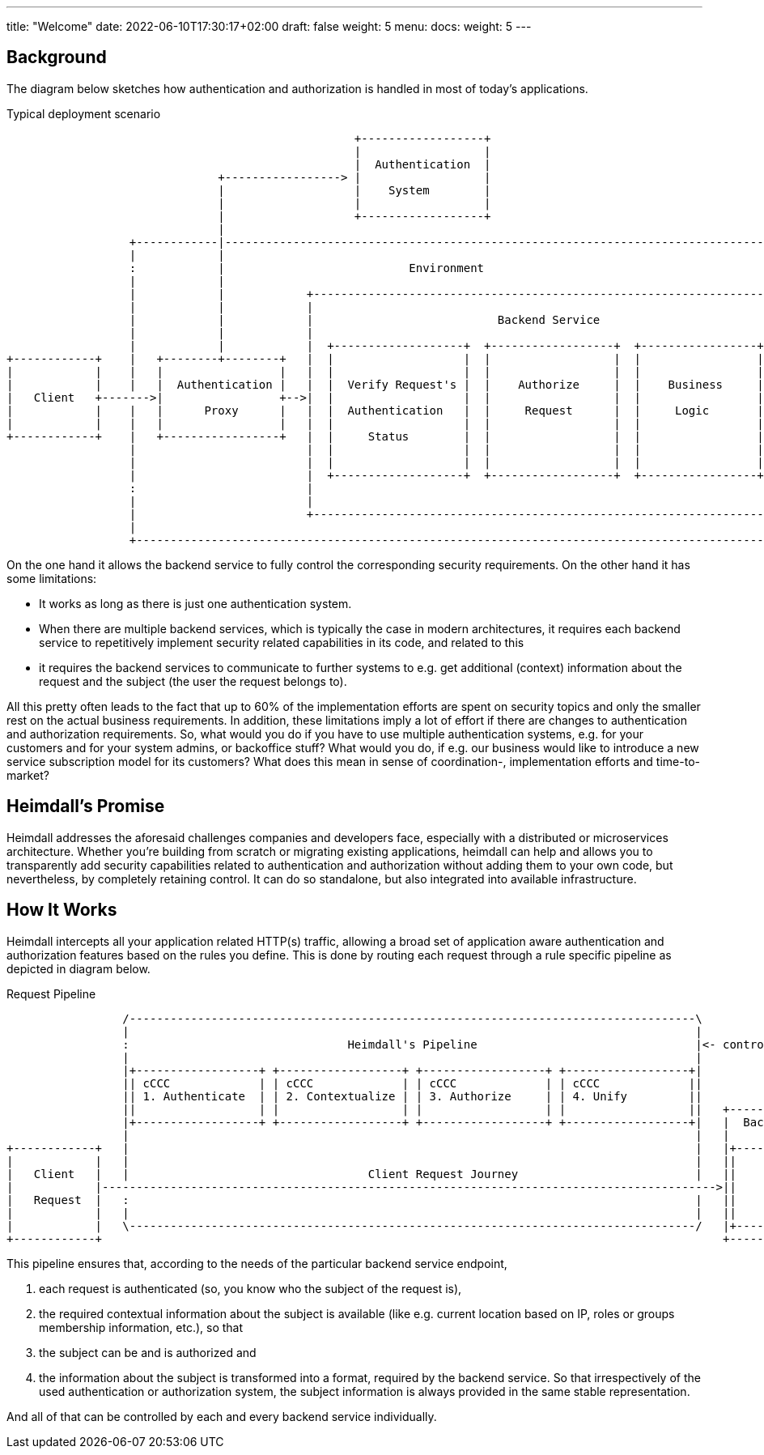 ---
title: "Welcome"
date: 2022-06-10T17:30:17+02:00
draft: false
weight: 5
menu:
  docs:
    weight: 5
---

== Background

The diagram below sketches how authentication and authorization is handled in most of today's applications.

[[_fig_typical_deployment_scenario]]
.Typical deployment scenario
[ditaa, format=svg]
....
                                                   +------------------+
                                                   |                  |
                                                   |  Authentication  |
                               +-----------------> |                  |
                               |                   |    System        |
                               |                   |                  |
                               |                   +------------------+
                               |
                  +------------|------------------------------------------------------------------------------------+
                  |            |                                                                                    |
                  :            |                           Environment                                              |
                  |            |                                                                                    |
                  |            |            +--------------------------------------------------------------------+  |
                  |            |            |                                                                    |  |
                  |            |            |                           Backend Service                          |  |
                  |            |            |                                                                    |  |
                  |            |            |  +-------------------+  +------------------+  +-----------------+  |  |
+------------+    |   +--------+--------+   |  |                   |  |                  |  |                 |  |  |
|            |    |   |                 |   |  |                   |  |                  |  |                 |  |  |
|            |    |   |  Authentication |   |  |  Verify Request's |  |    Authorize     |  |    Business     |  |  |
|   Client   +------->|                 +-->|  |                   |  |                  |  |                 |  |  |
|            |    |   |      Proxy      |   |  |  Authentication   |  |     Request      |  |     Logic       |  |  |
|            |    |   |                 |   |  |                   |  |                  |  |                 |  |  |
+------------+    |   +-----------------+   |  |     Status        |  |                  |  |                 |  |  |
                  |                         |  |                   |  |                  |  |                 |  |  |
                  |                         |  |                   |  |                  |  |                 |  |  |
                  |                         |  +-------------------+  +------------------+  +-----------------+  |  |
                  :                         |                                                                    |  |
                  |                         |                                                                    |  |
                  |                         +--------------------------------------------------------------------+  |
                  |                                                                                                 |
                  +-------------------------------------------------------------------------------------------------+
....

On the one hand it allows the backend service to fully control the corresponding security requirements. On the other hand it has some limitations:

* It works as long as there is just one authentication system.
* When there are multiple backend services, which is typically the case in modern architectures, it requires each backend service to repetitively implement security related capabilities in its code, and related to this
* it requires the backend services to communicate to further systems to e.g. get additional (context) information about the request and the subject (the user the request belongs to).

All this pretty often leads to the fact that up to 60% of the implementation efforts are spent on security topics and only the smaller rest on the actual business requirements. In addition, these limitations imply a lot of effort if there are changes to authentication and authorization requirements. So, what would you do if you have to use multiple authentication systems, e.g. for your customers and for your system admins, or backoffice stuff? What would you do, if e.g. our business would like to introduce a new service subscription model for its customers? What does this mean in sense of coordination-, implementation efforts and time-to-market?

== Heimdall's Promise

Heimdall addresses the aforesaid challenges companies and developers face, especially with a distributed or microservices architecture. Whether you're building from scratch or migrating existing applications, heimdall can help and allows you to transparently add security capabilities related to authentication and authorization without adding them to your own code, but nevertheless, by completely retaining control. It can do so standalone, but also integrated into available infrastructure.

== How It Works

Heimdall intercepts all your application related HTTP(s) traffic, allowing a broad set of application aware authentication and authorization features based on the rules you define. This is done by routing each request through a rule specific pipeline as depicted in diagram below.

[[_fig_heimdall_request_pipeline]]
.Request Pipeline
[ditaa, format=svg]
....
                 /-----------------------------------------------------------------------------------\
                 |                                                                                   |
                 :                                Heimdall's Pipeline                                |<- controlled by> --+
                 |                                                                                   |                    |
                 |+------------------+ +------------------+ +------------------+ +------------------+|                    |
                 || cCCC             | | cCCC             | | cCCC             | | cCCC             ||                    :
                 || 1. Authenticate  | | 2. Contextualize | | 3. Authorize     | | 4. Unify         ||                    |
                 ||                  | |                  | |                  | |                  ||   +------------------+
                 |+------------------+ +------------------+ +------------------+ +------------------+|   |  Backend Service |
                 |                                                                                   |   |                  |
+------------+   |                                                                                   |   |+----------------+|
|            |   |                                                                                   |   ||                ||
|   Client   |   |                                   Client Request Journey                          |   ||    Business    ||
|            |------------------------------------------------------------------------------------------>||                ||
|   Request  |   :                                                                                   |   ||    Logic       ||
|            |   |                                                                                   |   ||                ||
|            |   \-----------------------------------------------------------------------------------/   |+----------------+|
+------------+                                                                                           +------------------+
....

This pipeline ensures that, according to the needs of the particular backend service endpoint,

. each request is authenticated (so, you know who the subject of the request is),
. the required contextual information about the subject is available (like e.g. current location based on IP, roles or groups membership information, etc.), so that
. the subject can be and is authorized and
. the information about the subject is transformed into a format, required by the backend service. So that irrespectively of the used authentication or authorization system, the subject information is always provided in the same stable representation.

And all of that can be controlled by each and every backend service individually.
